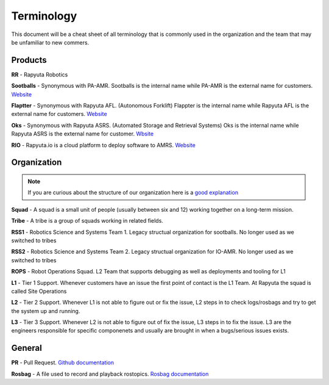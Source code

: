 ##############
Terminology
##############

This document will be a cheat sheet of all terminology that is commonly used in the organization and the team that may be unfamiliar to new commers. 

=========
Products
=========

**RR** - Rapyuta Robotics

**Sootballs** - Synonymous with PA-AMR. Sootballs is the internal name while PA-AMR is the external name for customers. `Website <https://www.rapyuta-robotics.com/solutions-pa-amr/>`_

**Flaptter** - Synonymous with Rapyuta AFL. (Autonomous Forklift) Flappter is the internal name while Rapyuta AFL is the external name for customers. `Website <https://www.rapyuta-robotics.com/solutions-afl/>`_

**Oks** - Synonymous with Rapyuta ASRS. (Automated Storage and Retrieval Systems) Oks is the internal name while Rapyuta ASRS is the external name for customer. `Wbsite <https://www.rapyuta-robotics.com/solutions-asrs/>`_

**RIO** - Rapyuta.io is a cloud platform to deploy software to AMRS. `Website <https://www.rapyuta-robotics.com/rapyuta-io/>`_


=============
Organization
=============

.. note:: 
    If you are curious about the structure of our organization here is a `good explanation <https://www.atlassian.com/agile/agile-at-scale/spotify>`_

**Squad** - A squad is a small unit of people (usually between six and 12) working together on a long-term mission. 

**Tribe** - A tribe is a group of squads working in related fields.

**RSS1** - Robotics Science and Systems Team 1. Legacy structual organization for sootballs. No longer used as we switched to tribes

**RSS2** - Robotics Science and Systems Team 2. Legacy structual organization for IO-AMR. No longer used as we switched to tribes

**ROPS** - Robot Operations Squad. L2 Team that supports debugging as well as deployments and tooling for L1

**L1** - Tier 1 Support. Whenever customers have an issue the first point of contact is the L1 Team. At Rapyuta the squad is called Site Operations

**L2** - Tier 2 Support. Whenever L1 is not able to figure out or fix the issue, L2 steps in to check logs/rosbags and try to get the system up and running. 

**L3** - Tier 3 Support. Whenever L2 is not able to figure out of fix the issue, L3 steps in to fix the issue. L3 are the engineers responsible for specific componenets and usually are brought in when a bugs/serious issues exists. 

============
General
============

**PR** - Pull Request. `Github documentation <https://docs.github.com/en/pull-requests/collaborating-with-pull-requests/proposing-changes-to-your-work-with-pull-requests/about-pull-requests>`_

**Rosbag** - A file used to record and playback rostopics. `Rosbag documentation <https://wiki.ros.org/rosbag>`_
